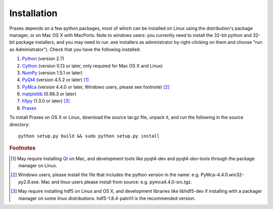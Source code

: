 ============
Installation
============

Praxes depends on a few python packages, most of which can be installed on
Linux using the distribution's package manager, or on Mac OS X with MacPorts.
Note to windows users: you currently need to install the 32-bit python and
32-bit package installers, and you may need to run .exe installers as
administrator by right-clicking on them and choose "run as Administrator").
Check that you have the following installed:

#. Python_ (version 2.7)
#. Cython_ (version 0.13 or later, only required for Mac OS X and Linux)
#. NumPy_ (version 1.5.1 or later)
#. PyQt4_ (version 4.5.2 or later) [#f1]_
#. PyMca_ (version 4.4.0 or later, Windows users, please see footnote) [#f2]_
#. matplotlib_ (0.98.3 or later)
#. h5py_ (1.3.0 or later) [#f3]_
#. Praxes_

To install Praxes on OS X or Linux, download the source tar.gz file, unpack it,
and run the following in the source directory::

  python setup.py build && sudo python setup.py install


.. rubric:: Footnotes

.. [#f1] May require installing Qt_ on Mac, and development tools
   like pyqt4-dev and pyqt4-dev-tools through the package manager on
   Linux.
.. [#f2] Windows users, please install
   the file that includes the python version in the name: e.g.
   PyMca-4.4.0.win32-py2.6.exe. Mac and linux users please install
   from source: e.g. pymca4.4.0-src.tgz.
.. [#f3] May require installing hdf5 on Linux and OS X, and development
   libraries like libhdf5-dev if installing with a packager manager on
   some linux distributions. hdf5-1.8.4-patch1 is the recommended version.


.. _Python: http://www.python.org/
.. _Cython: http://pypi.python.org/pypi/Cython
.. _NumPy: http://pypi.python.org/pypi/numpy
.. _PyQt4: http://pypi.python.org/pypi/PyQt
.. _Qt: http://qt.nokia.com/
.. _matplotlib: http://pypi.python.org/pypi/matplotlib
.. _PyMca: http://pypi.python.org/pypi/PyMca
.. _h5py: http://pypi.python.org/pypi/h5py
.. _Praxes: http://github.com/praxes/praxes/downloads

